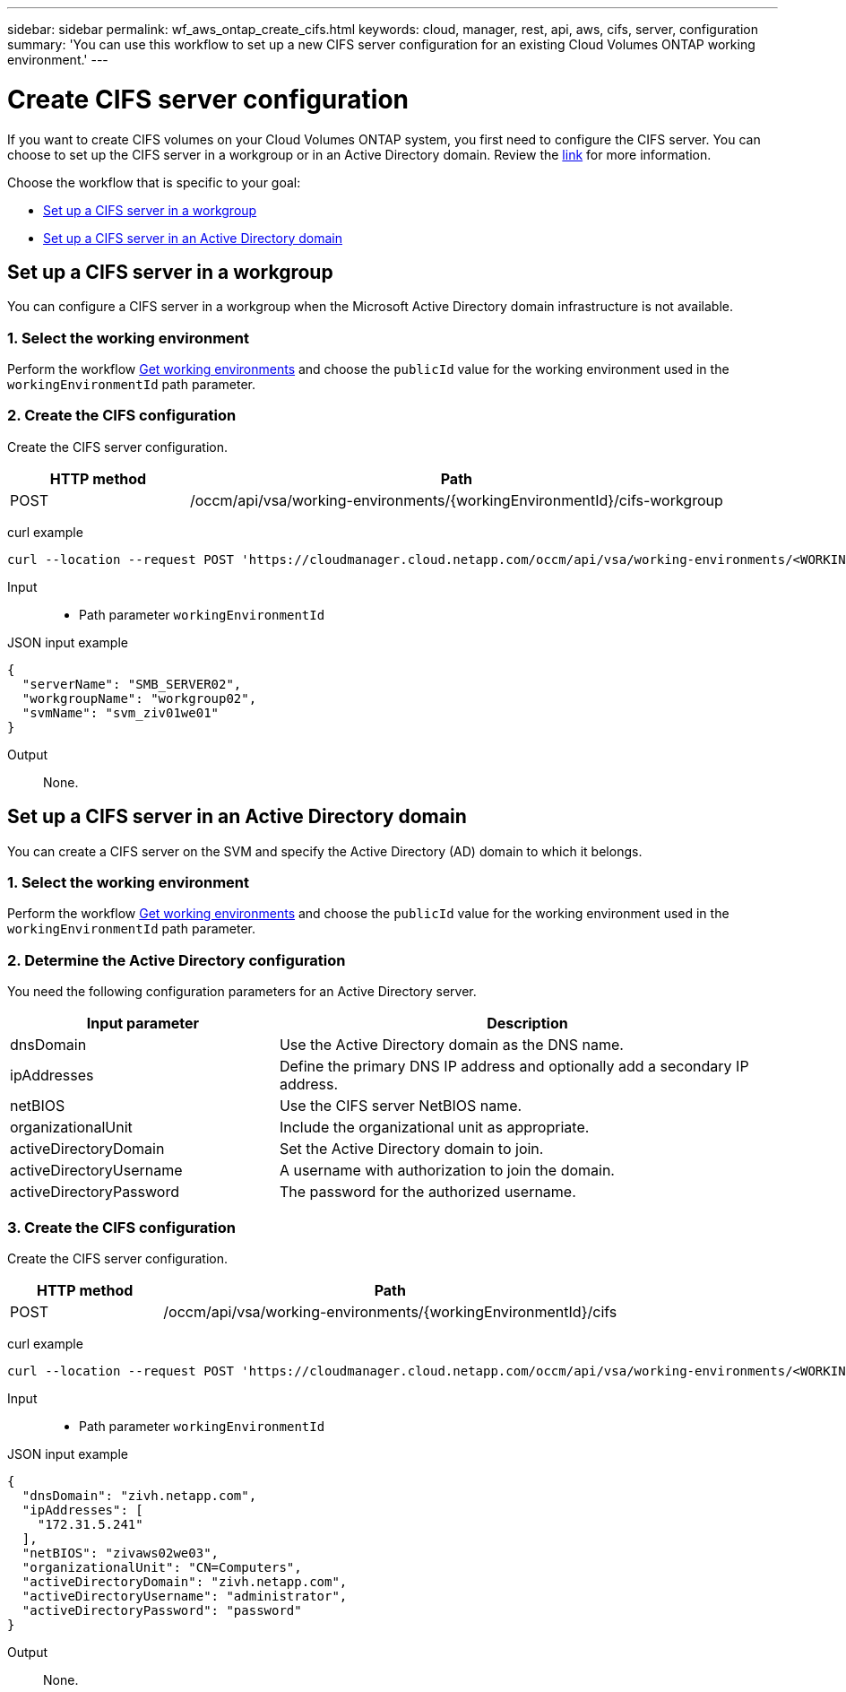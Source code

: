 ---
sidebar: sidebar
permalink: wf_aws_ontap_create_cifs.html
keywords: cloud, manager, rest, api, aws, cifs, server, configuration
summary: 'You can use this workflow to set up a new CIFS server configuration for an existing Cloud Volumes ONTAP working environment.'
---

= Create CIFS server configuration
:hardbreaks:
:nofooter:
:icons: font
:linkattrs:
:imagesdir: ./media/

[.lead]
If you want to create CIFS volumes on your Cloud Volumes ONTAP system, you first need to configure the CIFS server. You can choose to set up the CIFS server in a workgroup or in an Active Directory domain. Review the https://docs.netapp.com/ontap-9/index.jsp?topic=%2Fcom.netapp.doc.pow-cifs-cg%2FGUID-362AE62E-EE3A-419B-8195-B96079EEEC5D.html[link] for more information.

Choose the workflow that is specific to your goal:

* <<Set up a CIFS server in a workgroup>>
* <<Set up a CIFS server in an Active Directory domain>>

== Set up a CIFS server in a workgroup
You can configure a CIFS server in a workgroup when the Microsoft Active Directory domain infrastructure is not available.

=== 1. Select the working environment

Perform the workflow link:wf_aws_cloud_get_wes.html[Get working environments] and choose the `publicId` value for the working environment used in the `workingEnvironmentId` path parameter.

=== 2. Create the CIFS configuration

Create the CIFS server configuration.

[cols="25,75"*,options="header"]
|===
|HTTP method
|Path
|POST
|/occm/api/vsa/working-environments/{workingEnvironmentId}/cifs-workgroup
|===

curl example::
[source,curl]
curl --location --request POST 'https://cloudmanager.cloud.netapp.com/occm/api/vsa/working-environments/<WORKING_ENV_ID>/cifs-workgroup' --header 'Content-Type: application/json' --header 'x-agent-id: <AGENT_ID>' --header 'Authorization: Bearer <ACCESS_TOKEN>' --d @JSONinput

Input::

* Path parameter `workingEnvironmentId`

JSON input example::
[source,json]
{
  "serverName": "SMB_SERVER02",
  "workgroupName": "workgroup02",
  "svmName": "svm_ziv01we01"
}

Output::

None.

== Set up a CIFS server in an Active Directory domain
You can create a CIFS server on the SVM and specify the Active Directory (AD) domain to which it belongs.

=== 1. Select the working environment

Perform the workflow link:wf_aws_cloud_get_wes.html[Get working environments] and choose the `publicId` value for the working environment used in the `workingEnvironmentId` path parameter.

=== 2. Determine the Active Directory configuration

You need the following configuration parameters for an Active Directory server.

[cols="35,65"*,options="header"]
|===
|Input parameter
|Description
|dnsDomain
|Use the Active Directory domain as the DNS name.
|ipAddresses
|Define the primary DNS IP address and optionally add a secondary IP address.
|netBIOS
|Use the CIFS server NetBIOS name.
|organizationalUnit
|Include the organizational unit as appropriate.
|activeDirectoryDomain
|Set the Active Directory domain to join.
|activeDirectoryUsername
|A username with authorization to join the domain.
|activeDirectoryPassword
|The password for the authorized username.
|===

=== 3. Create the CIFS configuration

Create the CIFS server configuration.

[cols="25,75"*,options="header"]
|===
|HTTP method
|Path
|POST
|/occm/api/vsa/working-environments/{workingEnvironmentId}/cifs
|===

curl example::
[source,curl]
curl --location --request POST 'https://cloudmanager.cloud.netapp.com/occm/api/vsa/working-environments/<WORKING_ENV_ID>/cifs' --header 'Content-Type: application/json' --header 'x-agent-id: <AGENT_ID>' --header 'Authorization: Bearer <ACCESS_TOKEN>' --d @JSONinput

Input::

* Path parameter `workingEnvironmentId`

JSON input example::
[source,json]
{
  "dnsDomain": "zivh.netapp.com",
  "ipAddresses": [
    "172.31.5.241"
  ],
  "netBIOS": "zivaws02we03",
  "organizationalUnit": "CN=Computers",
  "activeDirectoryDomain": "zivh.netapp.com",
  "activeDirectoryUsername": "administrator",
  "activeDirectoryPassword": "password"
}

Output::

None.
